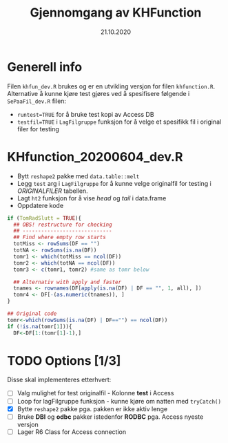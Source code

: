 #+Title: Gjennomgang av KHFunction
#+Date: 21.10.2020

#+OPTIONS: ^:nil
#+OPTIONS: html-postamble:nil
#+LANGUAGE: no

#+HTML_HEAD: <link rel="stylesheet" type="text/css" href="https://fniessen.github.io/org-html-themes/styles/readtheorg/css/htmlize.css"/>
#+HTML_HEAD: <link rel="stylesheet" type="text/css" href="https://fniessen.github.io/org-html-themes/styles/readtheorg/css/readtheorg.css"/>

#+HTML_HEAD: <script src="https://ajax.googleapis.com/ajax/libs/jquery/2.1.3/jquery.min.js"></script>
#+HTML_HEAD: <script src="https://maxcdn.bootstrapcdn.com/bootstrap/3.3.4/js/bootstrap.min.js"></script>
#+HTML_HEAD: <script type="text/javascript" src="https://fniessen.github.io/org-html-themes/styles/lib/js/jquery.stickytableheaders.min.js"></script>
#+HTML_HEAD: <script type="text/javascript" src="https://fniessen.github.io/org-html-themes/styles/readtheorg/js/readtheorg.js"></script>


* Generell info
Filen =khfun_dev.R= brukes og er en utvikling versjon for filen =khfunction.R=. Alternative å kunne
kjøre test gjøres ved å spesifisere følgende i =SePaaFil_dev.R= filen:
 - ~runtest=TRUE~ for å bruke test kopi av Access DB
 - ~testfil=TRUE~ i =LagFilgruppe= funksjon for å velge et spesifikk fil i original filer for testing
* KHfunction_20200604_dev.R
- Bytt =reshape2= pakke med =data.table::melt=
- Legg =test= arg i =LagFilgruppe= for å kunne velge originalfil for testing i /ORIGINALFILER/ tabellen.
- Lagt =ht2= funksjon for å vise /head/ og /tail/ i data.frame
- Oppdatere kode 
#+BEGIN_SRC R
  if (TomRadSlutt = TRUE){
    ## OBS! restructure for checking
    ## -----------------------------
    ## Find where empty row starts
    totMiss <- rowSums(DF == "")
    totNA <- rowSums(is.na(DF))
    tomr1 <- which(totMiss == ncol(DF))
    tomr2 <- which(totNA == ncol(DF))
    tomr3 <- c(tomr1, tomr2) #same as tomr below

    ## Alternativ with apply and faster
    tnames <- rownames(DF[apply(is.na(DF) | DF == "", 1, all), ])
    tomr4 <- DF[-(as.numeric(tnames)), ]
  }

  ## Original code
  tomr<-which(rowSums(is.na(DF) | DF=="") == ncol(DF))
  if (!is.na(tomr[1])){
    DF<-DF[1:(tomr[1]-1),]
  #+END_SRC


* TODO Options [1/3]
Disse skal implementeres etterhvert:

- [ ] Valg mulighet for test originalfil - Kolonne *test* i Access 
- [ ] Loop for lagFilgruppe funksjon - kunne kjøre om natten med =tryCatch()=
- [X] Bytte =reshape2= pakke pga. pakken er ikke aktiv lenge
- [ ] Bruke *DBI* og *odbc* pakker istedenfor *RODBC* pga. Access nyeste versjon
- [ ] Lager R6 Class for Access connection 


